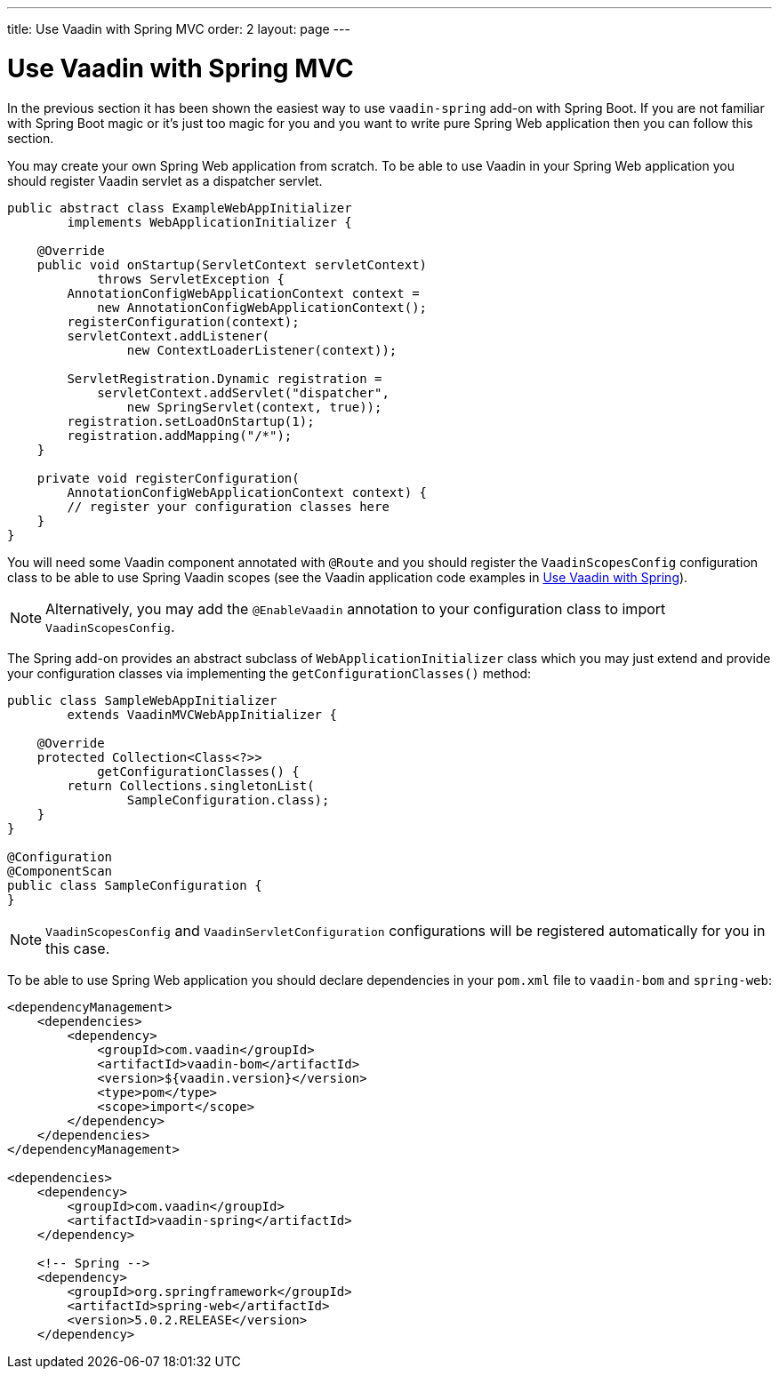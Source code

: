 ---
title: Use Vaadin with Spring MVC
order: 2
layout: page
---

ifdef::env-github[:outfilesuffix: .asciidoc]

= Use Vaadin with Spring MVC

In the previous section it has been shown the easiest way to use `vaadin-spring` add-on with Spring Boot.
If you are not familiar with Spring Boot magic or it's just too magic for you 
and you want to write pure Spring Web application then you can follow this section.

You may create your own Spring Web application from scratch. To be able to use Vaadin in
your Spring Web application you should register Vaadin servlet as a dispatcher servlet. 

[source,java]
----
public abstract class ExampleWebAppInitializer
        implements WebApplicationInitializer {

    @Override
    public void onStartup(ServletContext servletContext)
            throws ServletException {
        AnnotationConfigWebApplicationContext context =
            new AnnotationConfigWebApplicationContext();
        registerConfiguration(context);
        servletContext.addListener(
                new ContextLoaderListener(context));

        ServletRegistration.Dynamic registration =
            servletContext.addServlet("dispatcher",
                new SpringServlet(context, true));
        registration.setLoadOnStartup(1);
        registration.addMapping("/*");
    }

    private void registerConfiguration(
        AnnotationConfigWebApplicationContext context) {
        // register your configuration classes here
    }
}
----

You will need some Vaadin component annotated with `@Route` and you should register
the `VaadinScopesConfig` configuration class to be able to use Spring Vaadin scopes 
(see the Vaadin application code examples in <<tutorial-spring-basic#,Use Vaadin with Spring>>).

[NOTE]
Alternatively, you may add the `@EnableVaadin` annotation to your configuration class to
import `VaadinScopesConfig`.

The Spring add-on provides an abstract subclass of `WebApplicationInitializer` class which you 
may just extend and provide your configuration classes via implementing the `getConfigurationClasses()` method:

[source,java]
----
public class SampleWebAppInitializer
        extends VaadinMVCWebAppInitializer {

    @Override
    protected Collection<Class<?>>
            getConfigurationClasses() {
        return Collections.singletonList(
                SampleConfiguration.class);
    }
}

@Configuration
@ComponentScan
public class SampleConfiguration {
}
----

[NOTE]
`VaadinScopesConfig` and `VaadinServletConfiguration` configurations will be registered automatically for you in this case.

To be able to use Spring Web application you should declare dependencies in your `pom.xml` file to `vaadin-bom` and `spring-web`:

[source,xml]
----
<dependencyManagement>
    <dependencies>
        <dependency>
            <groupId>com.vaadin</groupId>
            <artifactId>vaadin-bom</artifactId>
            <version>${vaadin.version}</version>
            <type>pom</type>
            <scope>import</scope>
        </dependency>
    </dependencies>
</dependencyManagement>

<dependencies>
    <dependency>
        <groupId>com.vaadin</groupId>
        <artifactId>vaadin-spring</artifactId>
    </dependency>

    <!-- Spring -->
    <dependency>
        <groupId>org.springframework</groupId>
        <artifactId>spring-web</artifactId>
        <version>5.0.2.RELEASE</version>
    </dependency>
----
